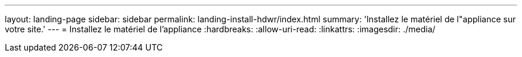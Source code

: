 ---
layout: landing-page 
sidebar: sidebar 
permalink: landing-install-hdwr/index.html 
summary: 'Installez le matériel de l"appliance sur votre site.' 
---
= Installez le matériel de l'appliance
:hardbreaks:
:allow-uri-read: 
:linkattrs: 
:imagesdir: ./media/


